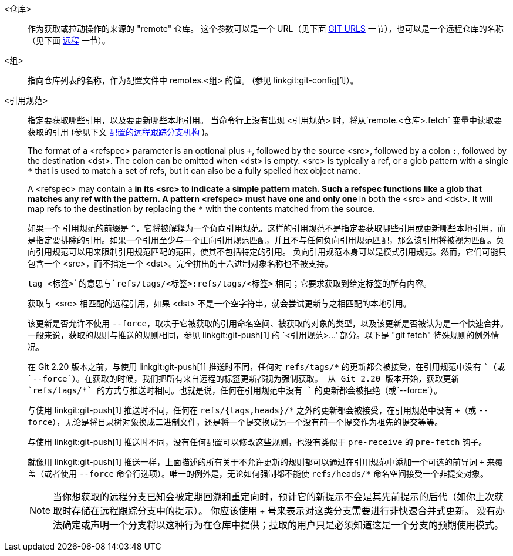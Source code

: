 <仓库>::
	作为获取或拉动操作的来源的 "remote" 仓库。 这个参数可以是一个 URL（见下面 <<URLS,GIT URLS>> 一节），也可以是一个远程仓库的名称（见下面 <<REMOTES,远程>> 一节）。

ifndef::git-pull[]
<组>::
	指向仓库列表的名称，作为配置文件中 remotes.<组> 的值。 (参见 linkgit:git-config[1]）。
endif::git-pull[]

<引用规范>::
	指定要获取哪些引用，以及要更新哪些本地引用。 当命令行上没有出现 <引用规范> 时，将从`remote.<仓库>.fetch` 变量中读取要获取的引用
ifndef::git-pull[]
	(参见下文 <<CRTB,配置的远程跟踪分支机构>> )。
endif::git-pull[]
ifdef::git-pull[]
	(参见 linkgit:git-fetch[1] 中
	 “配置远程跟踪分支” 一节）。
endif::git-pull[]
+
The format of a <refspec> parameter is an optional plus `+`, followed by the source <src>, followed by a colon `:`, followed by the destination <dst>. The colon can be omitted when <dst> is empty. <src> is typically a ref, or a glob pattern with a single `*` that is used to match a set of refs, but it can also be a fully spelled hex object name.
+
A <refspec> may contain a `*` in its <src> to indicate a simple pattern match. Such a refspec functions like a glob that matches any ref with the pattern. A pattern <refspec> must have one and only one `*` in both the <src> and <dst>. It will map refs to the destination by replacing the `*` with the contents matched from the source.
+
如果一个 引用规范的前缀是 `^`，它将被解释为一个负向引用规范。这样的引用规范不是指定要获取哪些引用或更新哪些本地引用，而是指定要排除的引用。如果一个引用至少与一个正向引用规范匹配，并且不与任何负向引用规范匹配，那么该引用将被视为匹配。负向引用规范可以用来限制引用规范匹配的范围，使其不包括特定的引用。 负向引用规范本身可以是模式引用规范。然而，它们可能只包含一个 <src>，而不指定一个 <dst>。完全拼出的十六进制对象名称也不被支持。
+
`tag <标签>`的意思与`refs/tags/<标签>:refs/tags/<标签>` 相同；它要求获取到给定标签的所有内容。
+
获取与 <src> 相匹配的远程引用，如果 <dst> 不是一个空字符串，就会尝试更新与之相匹配的本地引用。
+
该更新是否允许不使用 `--force`，取决于它被获取的引用命名空间、被获取的对象的类型，以及该更新是否被认为是一个快速合并。一般来说，获取的规则与推送的规则相同，参见 linkgit:git-push[1] 的 `<引用规范>...' 部分。以下是 "git fetch" 特殊规则的例外情况。
+
在 Git 2.20 版本之前，与使用 linkgit:git-push[1] 推送时不同，任何对 `refs/tags/*` 的更新都会被接受，在引用规范中没有 `+`（或`--force`）。在获取的时候，我们把所有来自远程的标签更新都视为强制获取。 从 Git 2.20 版本开始，获取更新 `refs/tags/*` 的方式与推送时相同。也就是说，任何在引用规范中没有 `+` 的更新都会被拒绝（或`--force`）。
+
与使用 linkgit:git-push[1] 推送时不同，任何在 `refs/{tags,heads}/*` 之外的更新都会被接受，在引用规范中没有 `+`（或 `--force`），无论是将目录树对象换成二进制文件，还是将一个提交换成另一个没有前一个提交作为祖先的提交等等。
+
与使用 linkgit:git-push[1] 推送时不同，没有任何配置可以修改这些规则，也没有类似于 `pre-receive` 的 `pre-fetch` 钩子。
+
就像用 linkgit:git-push[1] 推送一样，上面描述的所有关于不允许更新的规则都可以通过在引用规范中添加一个可选的前导词 `+` 来覆盖（或者使用 `--force` 命令行选项）。唯一的例外是，无论如何强制都不能使 `refs/heads/*` 命名空间接受一个非提交对象。
+
[NOTE]
当你想获取的远程分支已知会被定期回溯和重定向时，预计它的新提示不会是其先前提示的后代（如你上次获取时存储在远程跟踪分支中的提示）。 你应该使用 `+` 号来表示对这类分支需要进行非快速合并式更新。 没有办法确定或声明一个分支将以这种行为在仓库中提供；拉取的用户只是必须知道这是一个分支的预期使用模式。
ifdef::git-pull[]
+
[NOTE]
在 'git pull' 命令行上直接列出多个 <引用规范> 和在 <仓库> 的配置中拥有多个`remote.<仓库>.fetch` 条目以及在没有任何明确的 <引用规范> 参数的情况下运行 'git pull' 命令是有区别的。 在命令行上明确列出的 <引用规范> 在获取后总是被合并到当前分支。 换句话说，如果你列出一个以上的远程引用，'git pull' 将创建一个多路合并。 另一方面，如果你没有在命令行中列出任何明确的 <引用规范> 参数，'git pull' 将获取它在 `remote.<仓库>.fetch` 配置中发现的所有 <引用规范>，并且只将发现的第一个<引用规范> 合并到当前分支。 这是因为很少有人从远程引用中多路合并，而通过获取多个远程头来一次性跟踪多个远程头往往是有用的。
endif::git-pull[]
